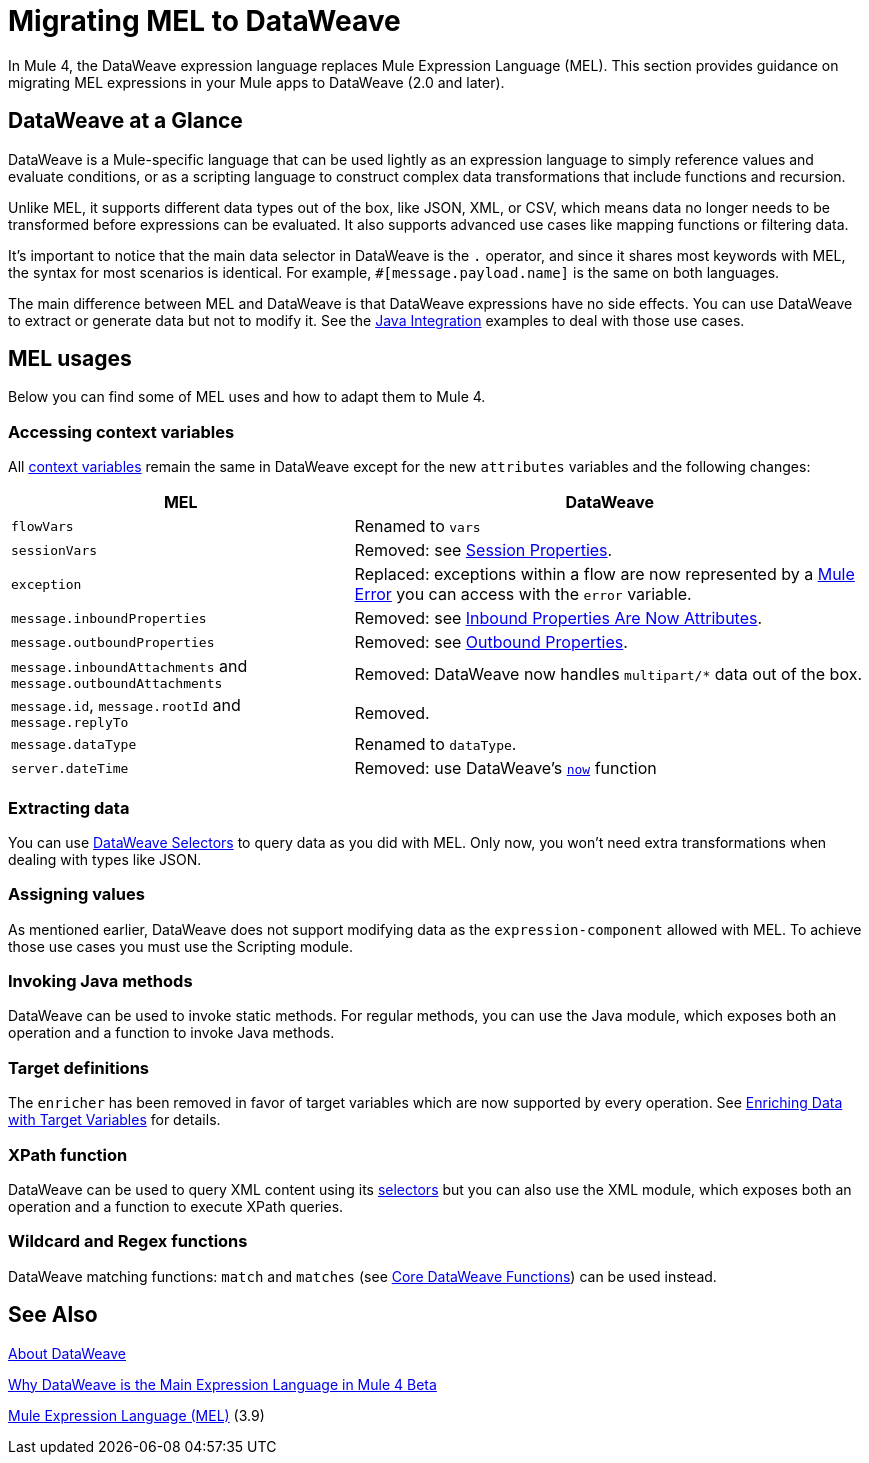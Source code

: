 // Contacts/SMEs: Esteban Wasinger, Ana Felisatti
= Migrating MEL to DataWeave

In Mule 4, the DataWeave expression language replaces Mule Expression Language (MEL).
This section provides guidance on migrating MEL expressions in your Mule apps to
DataWeave (2.0 and later).

== DataWeave at a Glance

DataWeave is a Mule-specific language that can be used lightly as an
expression language to simply reference values and evaluate conditions, or as a
scripting language to construct complex data transformations that include functions
and recursion.

Unlike MEL, it supports different data types out of the box, like JSON, XML, or CSV,
which means data no longer needs to be transformed before expressions can be evaluated.
It also supports advanced use cases like mapping functions or filtering data.

It's important to notice that the main data selector in DataWeave is the `.` operator,
and since it shares most keywords with MEL, the syntax for most scenarios is
identical. For example, `#[message.payload.name]` is the same on both languages.

The main difference between MEL and DataWeave is that DataWeave expressions have
no side effects. You can use DataWeave to extract or generate data but not to modify it.
See the link:intro-java-integration[Java Integration] examples to deal with
those use cases.

////
//This section will only make sense once the compatibility plugin is out
== Compatibility Mode

MEL is still supported in compatibility mode when expressions feature a `mel:` prefix.
In fact, for compatibility use cases such as accessing inbound and outbound properties,
attachments or exception payloads MEL is recommended.

////

== MEL usages



// _TODO: THIS LINK WILL CHANGE_
// Explain generally how and why things changed between Mule 3 and Mule 4.
//Intro here.



Below you can find some of MEL uses and how to adapt them to Mule 4.

=== Accessing context variables
All https://docs.mulesoft.com/mule-user-guide/v/3.9/mel-cheat-sheet#server-mule-application-and-message-variables[context variables]
remain the same in DataWeave except for the new `attributes` variables and the following changes:

[%header,cols="2,3a"]
|===
| MEL | DataWeave

|`flowVars`
|Renamed to `vars`

|`sessionVars`
|Removed: see link:intro-mule-message#session-properties[Session Properties].

|`exception`
|Replaced: exceptions within a flow are now represented by a link:error-handling[Mule Error] you can access with the `error` variable.

|`message.inboundProperties`
|Removed: see link:intro-mule-message#inbound-properties-are-now-attributes[Inbound Properties Are Now Attributes].

|`message.outboundProperties`
|Removed: see link:intro-mule-message#outbound-properties[Outbound Properties].

|`message.inboundAttachments` and `message.outboundAttachments`
|Removed: DataWeave now handles `multipart/*` data out of the box.

//This section will only make sense once the aggregators module is out
//|`message.correlationId`
//|Renamed: `correlationId`

//|`message.correlationSequence`
//|Renamed: `itemSequenceInfo.position`

//|`message.correlationGroupSize`
//|Renamed: `itemSequenceInfo.sequenceSize`

|`message.id`, `message.rootId` and `message.replyTo`
|Removed.

|`message.dataType`
|Renamed to `dataType`.

|`server.dateTime`
|Removed: use DataWeave's link:dw-core-functions-now[`now`] function

|===
=== Extracting data

You can use link:dataweave-selectors[DataWeave Selectors]
to query data as you did with MEL. Only now, you won't need extra transformations
when dealing with types like JSON.
////
Take the following JSON payload with the intent of logging the received ID:
[source,json,linenums]
----
{
  "name" : "Rachel Duncan",
  "id": "779H41"
}
----

.Mule 3 example
[source,xml,linenums]
----
<object-to-json/>
<logger message="Updating health check record for subject '#[payload.id]'" />
----

.Mule 4 example
[source,xml,linenums]
----
<logger message="Updating health check record for subject '#[payload.id]'" />
----
////
=== Assigning values

As mentioned earlier, DataWeave does not support modifying data as the `expression-component`
allowed with MEL. To achieve those use cases you must use the Scripting module.

=== Invoking Java methods

DataWeave can be used to invoke static methods. For regular methods, you can use
the Java module, which exposes both an operation and a function to invoke Java
methods.

=== Target definitions

The `enricher` has been removed in favor of target variables which are now supported
by every operation. See link:target-variables[Enriching Data with Target Variables]
for details.

=== XPath function

DataWeave can be used to query XML content using its link:dataweave-selectors[selectors]
but you can also use the XML module, which exposes both an operation and a function
to execute XPath queries.

=== Wildcard and Regex functions

DataWeave matching functions: `match` and `matches` (see link:dw-functions-core[Core DataWeave Functions])
can be used instead.

== See Also

link:dataweave[About DataWeave]

https://blogs.mulesoft.com/dev/mule-dev/why-dataweave-main-expression-language-mule-4/[Why DataWeave is the Main Expression Language in Mule 4 Beta]

https://docs.mulesoft.com/mule-user-guide/v/3.9/mule-expression-language-mel[Mule Expression Language (MEL)] (3.9)


////
Topics to cover:

* MEL expressions to DataWeave 2.x (2.1?)
* Preliminary plan is to take examples from Mule 3 docs and show how to migrate them to 4.0. See https://docs.mulesoft.com/mule-user-guide/v/3.9/mule-expression-language-mel
* 3 primary use cases (from Dan Feist):
 ** Extract of a value from a message (for logging, or simple transformation etc).
+
Examples:
+
 *** `#[payload]` same in DW.
 *** `#[message.payload]` to DW: `#[payload]`
 //*** *TODO*: `#[message.inboundProperties.'propertyName']` to DW: `#[attributes.'propertyName']`
 *** `#[<logger message="#[payload]" />]` same DW.
// *** *TODO*: `#[payload.methodCall(parameters)]` to DW:
// *** *TODO*: `#[xpath3('//root/element1')]` to DW:
 ** Evaluate of a condition (for use in validation, routing etc)
 *** `#[payload.age > 21]` same as DW.
// *** *TODO*: `#[message.inboundProperties.'locale' == 'en_us']`
 ** Define a target:
 *** Dan says “was primarily only used in enricher which is now not supported in 4.0”. Looks like this will be covered in link:migration-patterns[Migration Patterns].
 *** `#[flowVars.output]` is now handled through Target Variables. See previous link.
+
We now use the target variable instead in 4.0

.MEL Expression
----
<choice>
   <when expression="#[payload.getPurchaseType() == 'book']">
        <jms:outbound-endpoint queue="bookPurchases" />
    </when>
   <when expression="#[payload.getPurchaseType() == 'mp3']">
        <jms:outbound-endpoint queue="songPurchases" />
    </when>
 </choice>
----
+
+
.DataWeave Expression
//*TODO: DW example needs to align better with MEL example*
----
<choice doc:name="Choice">
  <when expression="#[vars.language == 'french']">
    <set-payload value="Bonjour!" doc:name="Reply in French"/>
  </when>
  <when expression="#[var.language == 'spanish']">
    <set-payload value="Hola!" doc:name="Reply in Spanish"/>
  </when>
  <otherwise >
    <set-variable variableName="language" value="English" doc:name="Set Language to English"/>
    <set-payload value="Hello!" doc:name="Reply in English"/>
  </otherwise>
</choice>
----
+
  **** Cannot assign values in DW as in MEL: need to use the Scripting module for that.
// *TODO: Need example.*


FROM ANA'S BLOG:

== Date Time
* MEL: `#[payload.name ++ '.' ++ dataType.mimeType.subType]`
* DataWeave: `#[payload ++ { date : now() }]`
////

////
  Note:
  Mariano G. says most people using MEL to access the payload. For simple expressions, migration tool will do it, but we will have to help migrate complex mappings. No date on migrator, but is first priority after GA. Somewhere in the Mule.

  We'll try to map some of the most frequently used MEL expressions to DW expressions for initial release of guide and add to that list as needed in subsequent versions of guide.
////
